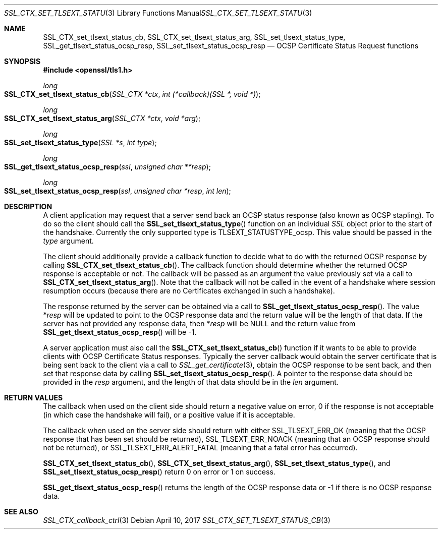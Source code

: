 .\"	$OpenBSD: SSL_CTX_set_tlsext_status_cb.3,v 1.2 2017/04/10 14:00:51 schwarze Exp $
.\"	OpenSSL 43c34894 Nov 30 16:04:51 2015 +0000
.\"
.\" This file was written by Matt Caswell <matt@openssl.org>.
.\" Copyright (c) 2015 The OpenSSL Project.  All rights reserved.
.\"
.\" Redistribution and use in source and binary forms, with or without
.\" modification, are permitted provided that the following conditions
.\" are met:
.\"
.\" 1. Redistributions of source code must retain the above copyright
.\"    notice, this list of conditions and the following disclaimer.
.\"
.\" 2. Redistributions in binary form must reproduce the above copyright
.\"    notice, this list of conditions and the following disclaimer in
.\"    the documentation and/or other materials provided with the
.\"    distribution.
.\"
.\" 3. All advertising materials mentioning features or use of this
.\"    software must display the following acknowledgment:
.\"    "This product includes software developed by the OpenSSL Project
.\"    for use in the OpenSSL Toolkit. (http://www.openssl.org/)"
.\"
.\" 4. The names "OpenSSL Toolkit" and "OpenSSL Project" must not be used to
.\"    endorse or promote products derived from this software without
.\"    prior written permission. For written permission, please contact
.\"    openssl-core@openssl.org.
.\"
.\" 5. Products derived from this software may not be called "OpenSSL"
.\"    nor may "OpenSSL" appear in their names without prior written
.\"    permission of the OpenSSL Project.
.\"
.\" 6. Redistributions of any form whatsoever must retain the following
.\"    acknowledgment:
.\"    "This product includes software developed by the OpenSSL Project
.\"    for use in the OpenSSL Toolkit (http://www.openssl.org/)"
.\"
.\" THIS SOFTWARE IS PROVIDED BY THE OpenSSL PROJECT ``AS IS'' AND ANY
.\" EXPRESSED OR IMPLIED WARRANTIES, INCLUDING, BUT NOT LIMITED TO, THE
.\" IMPLIED WARRANTIES OF MERCHANTABILITY AND FITNESS FOR A PARTICULAR
.\" PURPOSE ARE DISCLAIMED.  IN NO EVENT SHALL THE OpenSSL PROJECT OR
.\" ITS CONTRIBUTORS BE LIABLE FOR ANY DIRECT, INDIRECT, INCIDENTAL,
.\" SPECIAL, EXEMPLARY, OR CONSEQUENTIAL DAMAGES (INCLUDING, BUT
.\" NOT LIMITED TO, PROCUREMENT OF SUBSTITUTE GOODS OR SERVICES;
.\" LOSS OF USE, DATA, OR PROFITS; OR BUSINESS INTERRUPTION)
.\" HOWEVER CAUSED AND ON ANY THEORY OF LIABILITY, WHETHER IN CONTRACT,
.\" STRICT LIABILITY, OR TORT (INCLUDING NEGLIGENCE OR OTHERWISE)
.\" ARISING IN ANY WAY OUT OF THE USE OF THIS SOFTWARE, EVEN IF ADVISED
.\" OF THE POSSIBILITY OF SUCH DAMAGE.
.\"
.Dd $Mdocdate: April 10 2017 $
.Dt SSL_CTX_SET_TLSEXT_STATUS_CB 3
.Os
.Sh NAME
.Nm SSL_CTX_set_tlsext_status_cb ,
.Nm SSL_CTX_set_tlsext_status_arg ,
.Nm SSL_set_tlsext_status_type ,
.Nm SSL_get_tlsext_status_ocsp_resp ,
.Nm SSL_set_tlsext_status_ocsp_resp
.Nd OCSP Certificate Status Request functions
.Sh SYNOPSIS
.In openssl/tls1.h
.Ft long
.Fo SSL_CTX_set_tlsext_status_cb
.Fa "SSL_CTX *ctx"
.Fa "int (*callback)(SSL *, void *)"
.Fc
.Ft long
.Fo SSL_CTX_set_tlsext_status_arg
.Fa "SSL_CTX *ctx"
.Fa "void *arg"
.Fc
.Ft long
.Fo SSL_set_tlsext_status_type
.Fa "SSL *s"
.Fa "int type"
.Fc
.Ft long
.Fo SSL_get_tlsext_status_ocsp_resp
.Fa ssl
.Fa "unsigned char **resp"
.Fc
.Ft long
.Fo SSL_set_tlsext_status_ocsp_resp
.Fa ssl
.Fa "unsigned char *resp"
.Fa "int len"
.Fc
.Sh DESCRIPTION
A client application may request that a server send back an OCSP status
response (also known as OCSP stapling).
To do so the client should call the
.Fn SSL_set_tlsext_status_type
function on an individual
.Vt SSL
object prior to the start of the handshake.
Currently the only supported type is
.Dv TLSEXT_STATUSTYPE_ocsp .
This value should be passed in the
.Fa type
argument.
.Pp
The client should additionally provide a callback function to decide
what to do with the returned OCSP response by calling
.Fn SSL_CTX_set_tlsext_status_cb .
The callback function should determine whether the returned OCSP
response is acceptable or not.
The callback will be passed as an argument the value previously set via
a call to
.Fn SSL_CTX_set_tlsext_status_arg .
Note that the callback will not be called in the event of a handshake
where session resumption occurs (because there are no Certificates
exchanged in such a handshake).
.Pp
The response returned by the server can be obtained via a call to
.Fn SSL_get_tlsext_status_ocsp_resp .
The value
.Pf * Fa resp
will be updated to point to the OCSP response data and the return value
will be the length of that data.
If the server has not provided any response data, then
.Pf * Fa resp
will be
.Dv NULL
and the return value from
.Fn SSL_get_tlsext_status_ocsp_resp
will be -1.
.Pp
A server application must also call the
.Fn SSL_CTX_set_tlsext_status_cb
function if it wants to be able to provide clients with OCSP Certificate
Status responses.
Typically the server callback would obtain the server certificate that
is being sent back to the client via a call to
.Xr SSL_get_certificate 3 ,
obtain the OCSP response to be sent back, and then set that response
data by calling
.Fn SSL_set_tlsext_status_ocsp_resp .
A pointer to the response data should be provided in the
.Fa resp
argument, and the length of that data should be in the
.Fa len
argument.
.Sh RETURN VALUES
The callback when used on the client side should return a negative
value on error, 0 if the response is not acceptable (in which case
the handshake will fail), or a positive value if it is acceptable.
.Pp
The callback when used on the server side should return with either
.Dv SSL_TLSEXT_ERR_OK
(meaning that the OCSP response that has been set should be returned),
.Dv SSL_TLSEXT_ERR_NOACK
(meaning that an OCSP response should not be returned), or
.Dv SSL_TLSEXT_ERR_ALERT_FATAL
(meaning that a fatal error has occurred).
.Pp
.Fn SSL_CTX_set_tlsext_status_cb ,
.Fn SSL_CTX_set_tlsext_status_arg ,
.Fn SSL_set_tlsext_status_type ,
and
.Fn SSL_set_tlsext_status_ocsp_resp
return 0 on error or 1 on success.
.Pp
.Fn SSL_get_tlsext_status_ocsp_resp
returns the length of the OCSP response data or -1 if there is no OCSP
response data.
.Sh SEE ALSO
.Xr SSL_CTX_callback_ctrl 3
